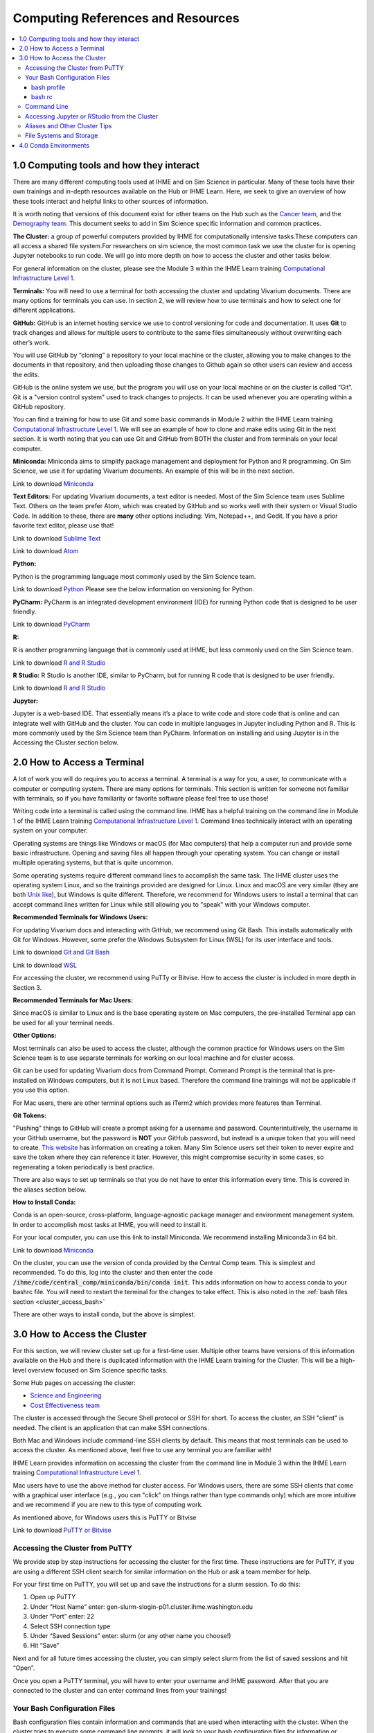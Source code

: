 .. _computing:

==================================
Computing References and Resources
==================================
..
  Section title decorators for this document:

  ==============
  Document Title
  ==============

  Section Level 1 (#.0)
  +++++++++++++++++++++
  
  Section Level 2 (#.#)
  ---------------------

  Section Level 3 (#.#.#)
  ~~~~~~~~~~~~~~~~~~~~~~~

.. contents::
  :local:
  :depth: 3

.. _computing_interfaces:

1.0 Computing tools and how they interact
+++++++++++++++++++++++++++++++++++++++++

There are many different computing tools used at IHME and on Sim Science 
in particular. Many of these tools have their own trainings and in-depth 
resources available on the Hub or IHME Learn. Here, we seek to give an 
overview of how these tools interact and helpful links to other sources 
of information. 

It is worth noting that versions of this document exist for other teams on 
the Hub such as the `Cancer team <https://hub.ihme.washington.edu/display/CT/Setting+Up+Your+System>`_, 
and the `Demography team <https://hub.ihme.washington.edu/pages/viewpage.action?pageId=83205636>`_. 
This document seeks to add in Sim Science specific information and common practices. 

**The Cluster:**  a group of powerful computers provided by IHME for 
computationally intensive tasks.These computers can all access a shared 
file system.For researchers on sim science, 
the most common task we use the cluster for is opening Jupyter notebooks 
to run code. We will go into more depth on how to access the cluster and 
other tasks below. 

For general information on the cluster, please see the Module 3 within the 
IHME Learn training `Computational Infrastructure Level 1 <https://ihme.brightspace.com/d2l/home/7028>`_.

**Terminals:** You will need to use a terminal for both accessing the cluster 
and updating Vivarium documents. There are many options for terminals you can 
use. In section 2, we will review how to use terminals and how to select one 
for different applications. 

**GitHub:** GitHub is an internet hosting service we use to control versioning for 
code and documentation. It uses **Git** to track changes and allows for multiple 
users to contribute to the same files simultaneously without overwriting each other’s 
work. 

You will use GitHub by “cloning” a repository to your local machine or the cluster, 
allowing you to make changes to the documents in that repository, and then 
uploading those changes to Github again so other users can review and access the edits. 

GitHub is the online system we use, but the program you will use on your local machine or on the cluster 
is called “Git”. Git is a "version control system" used to track changes to projects. 
It can be used whenever you are operating within a GitHub repository. 

You can find a training for how to use Git and some basic commands in Module 2 within 
the IHME Learn training `Computational Infrastructure Level 1 <https://ihme.brightspace.com/d2l/home/7028>`_. 
We will see an example of how to clone and make edits using Git in the next section. 
It is worth noting that you can use Git and GitHub from BOTH the cluster and from 
terminals on your local computer. 

**Miniconda:** Miniconda aims to simplify package management and deployment for Python 
and R programming. On Sim Science, we use it for updating Vivarium documents. An 
example of this will be in the next section. 

Link to download `Miniconda <https://docs.conda.io/en/latest/miniconda.html>`_ 

**Text Editors:** For updating Vivarium documents, a text editor is needed. Most of 
the Sim Science team uses Sublime Text. Others on the team prefer Atom, which was 
created by GitHub and so works well with their system or Visual Studio Code. In addition to these, 
there are **many** other options including: Vim, Notepad++, and Gedit. 
If you have a prior favorite text editor, please use that! 

Link to download `Sublime Text <https://www.sublimetext.com/3>`_ 

Link to download `Atom <https://github.blog/2022-06-08-sunsetting-atom/>`_

**Python:** 

Python is the programming language most commonly used by the Sim Science team. 

Link to download `Python <https://www.python.org/downloads/>`_
Please see the below information on versioning for Python. 

**PyCharm:** PyCharm is an integrated development environment (IDE) for running 
Python code that is designed to be user friendly. 

Link to download `PyCharm <https://www.jetbrains.com/pycharm/download/#section=windows>`_ 

**R:** 

R is another programming language that is commonly used at IHME, but less commonly 
used on the Sim Science team. 

Link to download `R and R Studio <https://www.dataquest.io/blog/installing-r-on-your-computer/>`_ 

**R Studio:** R Studio is another IDE, similar to PyCharm, but for running R code that is designed to be user friendly. 

Link to download `R and R Studio <https://www.dataquest.io/blog/installing-r-on-your-computer/>`_ 

**Jupyter:** 

Jupyter is a web-based IDE. That essentially means it’s a place 
to write code and store code that is online and can integrate well with GitHub and the cluster. 
You can code in multiple languages in Jupyter including Python and R. This is more commonly 
used by the Sim Science team than PyCharm. Information on installing and using Jupyter is 
in the Accessing the Cluster section below. 

.. _terminal_access:

2.0 How to Access a Terminal
++++++++++++++++++++++++++++

A lot of work you will do requires you to access a terminal. A terminal is a way for you, a 
user, to communicate with a computer or computing system. There are many options for 
terminals. This section is written for someone not familiar with terminals, so if 
you have familiarity or favorite software please feel free to use those! 

Writing code into a terminal is called using the command line. IHME has a helpful training 
on the command line in Module 1 of the IHME Learn training `Computational Infrastructure Level 1 <https://ihme.brightspace.com/d2l/home/7028>`_. Command lines technically interact with an 
operating system on your computer. 

Operating systems are things like Windows or macOS (for Mac computers) that help a computer run and provide some basic 
infrastructure. Opening and saving files all happen through your operating system. You can change or 
install multiple operating systems, but that is quite uncommon. 

Some operating systems require different command lines to accomplish the same task. The IHME 
cluster uses the operating system Linux, and so the trainings provided are designed for Linux. 
Linux and macOS are very similar (they are both `Unix like <https://en.wikipedia.org/wiki/Unix-like>`_), but Windows is quite different. Therefore, we recommend for 
Windows users to install a terminal that can accept command lines written for Linux while 
still allowing you to "speak" with your Windows computer. 

**Recommended Terminals for Windows Users:** 

For updating Vivarium docs and interacting with GitHub, we recommend using Git Bash. This 
installs automatically with Git for Windows. However, some prefer 
the Windows Subsystem for Linux (WSL) for its user interface and tools. 

Link to download `Git and Git Bash <https://git-scm.com/>`_

Link to download `WSL <https://learn.microsoft.com/en-us/windows/wsl/install>`_

For accessing the cluster, we recommend using PuTTy or Bitvise. How to access the cluster 
is included in more depth in Section 3. 

**Recommended Terminals for Mac Users:** 

Since macOS is similar to Linux and is the base operating system on Mac computers, the 
pre-installed Terminal app can be used for all your terminal needs. 

**Other Options:**

Most terminals can also be used to access the cluster, although the common practice for 
Windows users on the Sim Science team is to use separate terminals for working on our local machine and 
for cluster access. 

Git can be used for updating Vivarium docs from Command Prompt.
Command Prompt is the terminal that is pre-installed on Windows computers,
but it is not Linux based. Therefore the command line
trainings will not be applicable if you use this option.

For Mac users, there are other terminal options such as iTerm2 which provides more 
features than Terminal. 

**Git Tokens:**

"Pushing" things to GitHub will create a prompt asking for a username and password. 
Counterintuitively, the username is your GitHub username, but the password is **NOT** 
your GitHub password, but instead is a unique token that you will need to create. 
`This website <https://techglimpse.com/git-push-github-token-based-passwordless/>`_ 
has information on creating a token. Many Sim Science users set their token to 
never expire and save the token where they can reference it later. However, this 
might compromise security in some cases, so regenerating a token periodically is 
best practice. 

There are also ways to set up terminals so that you do not have to enter this information 
every time. This is covered in the aliases section below. 

**How to Install Conda:**

Conda is an open-source, cross-platform, language-agnostic package manager and 
environment management system. In order to accomplish most tasks at IHME, you will 
need to install it. 

For your local computer, you can use this link to install Miniconda. We recommend installing 
Miniconda3 in 64 bit. 

Link to download `Miniconda <https://docs.conda.io/en/latest/miniconda.html>`_ 

On the cluster, you can use the version of conda provided by the Central Comp team. This is simplest and 
recommended. To do this, log into the cluster and then enter the code 
:code:`/ihme/code/central_comp/miniconda/bin/conda init`. This adds information on how to 
access conda to your bashrc file. You will need to restart the terminal for the 
changes to take effect. This is also noted in the :ref:`bash files section <cluster_access_bash>` 

There are other ways to install conda, but the above is simplest. 

.. _cluster_access:

3.0 How to Access the Cluster
+++++++++++++++++++++++++++++

For this section, we will review cluster set up for a first-time user. Multiple other teams 
have versions of this information available on the Hub and there is duplicated information 
with the IHME Learn training for the Cluster. This will be a high-level overview focused on 
Sim Science specific tasks. 

Some Hub pages on accessing the cluster: 

- `Science and Engineering <https://hub.ihme.washington.edu/pages/viewpage.action?pageId=72807457>`_
- `Cost Effectiveness team <https://hub.ihme.washington.edu/display/CE/Setting+up+cluster+access>`_

The cluster is accessed through the Secure Shell protocol or SSH for short. 
To access the cluster, an SSH "client" is needed. The client is an application 
that can make SSH connections. 

Both Mac and Windows include command-line SSH clients by default. This means 
that most terminals can be used to access the cluster. As mentioned above, 
feel free to use any terminal you are familiar with! 

IHME Learn provides information on accessing the cluster from the command line in 
Module 3 within the IHME Learn training `Computational Infrastructure Level 1 <https://ihme.brightspace.com/d2l/home/7028>`_.

Mac users have to use the above method for cluster access. 
For Windows users, there are some SSH clients that come with a graphical user 
interface (e.g., you can "click" on things rather than type commands only) 
which are more intuitive and we recommend if you are new to this type of 
computing work. 

As mentioned above, for Windows users this is PuTTY or Bitvise 

Link to download `PuTTY or Bitvise <https://www.putty.org/>`_

.. _cluster_access_putty:

Accessing the Cluster from PuTTY
--------------------------------

We provide step by step instructions for accessing the cluster for the 
first time. These instructions are for PuTTY, if you are using a different 
SSH client search for similar information on the Hub or ask a team member for help. 

For your first time on PuTTY, you will set up and save the instructions for a slurm session. To do this: 

#. Open up PuTTY 
#. Under “Host Name” enter: gen-slurm-slogin-p01.cluster.ihme.washington.edu 
#. Under “Port” enter: 22 
#. Select SSH connection type 
#. Under “Saved Sessions” enter: slurm (or any other name you choose!) 
#. Hit “Save” 

.. image:: putty_1.png

Next and for all future times accessing the cluster, you can simply select slurm from the list of saved sessions and hit “Open”. 

.. image:: putty_2.png

Once you open a PuTTY terminal, you will have to enter your username and IHME 
password. After that you are connected to the cluster and can enter command 
lines from your trainings!  

.. image:: putty_3.png

.. _cluster_access_bash:

Your Bash Configuration Files 
-----------------------------

Bash configuration files contain information and commands that are used when 
interacting with the cluster. When the cluster tries to execute some command 
line prompts, it will look to your bash configuration files for information 
or filepaths. 

You should have 2 bash configuration files, your bash profile or :code:`.bash_profile` 
and your bash rc or :code:`.bashrc`. The rc stands for run commands and comes from the 
predecessors of Unix. 

If you make edits to either of these files, you will need to log out and then back into 
the cluster before they will take effect. 

bash profile
~~~~~~~~~~~~

The bash profile is only run when you log in to the cluster, and so is usually a shorter file. 
It contains a few lines with generic profile settings. You should **NOT** need to edit this file 
when you first start. For reference, the lines of code in your bash profile are below. If you 
think these don't match what you have, ask a friend to help you troubleshoot. 

:: 

  [[ -e ~/.profile ]] && source ~/.profile    ##Loads generic profile settings 
  [[ -e ~/.bashrc  ]] && source ~/.bashrc     ##Loads bash rc 

bash rc
~~~~~~~

Your bash rc file is run more frequently and can contain helpful settings and information 
needed to run certain commands. First, you will need to run the below line of code in 
your terminal to set up conda. Once you're logged into the cluster on the terminal of 
your choosing, run: 

.. code-block:: bash 
  :linenos:

  $ /ihme/code/central_comp/miniconda/bin/conda init  

This information is also covered in the :ref:`terminal access section above <terminal_access>`

Following that, below is a block of code designed to be copied and pasted into your bash rc file. 
If you're curious about what this code means, there are some comments included or you can ask a 
friend. It is mainly settings to make the terminal more user friendly. 

Section to copy and paste: 

::

  # Source global definitions
  if [ -f /etc/bashrc ]; then
    . /etc/bashrc
  fi

  # don't put duplicate lines or lines starting with space in the history.
  # See bash(1) for more options
  HISTCONTROL=ignoreboth

  # append to the history file, don't overwrite it
  shopt -s histappend

  # for setting history length see HISTSIZE and HISTFILESIZE in bash(1)
  HISTSIZE=-1
  HISTFILESIZE=2000

  # check the window size after each command and, if necessary,
  # update the values of LINES and COLUMNS.
  shopt -s checkwinsize

  # If set, the pattern "**" used in a pathname expansion context will
  # match all files and zero or more directories and subdirectories.
  # shopt -s globstar

  # make less more friendly for non-text input files, see lesspipe(1)
  [ -x /usr/bin/lesspipe ] && eval "$(SHELL=/bin/sh lesspipe)"

  # set variable identifying the chroot you work in (used in the prompt below)
  if [ -z "${debian_chroot:-}" ] && [ -r /etc/debian_chroot ]; then
      debian_chroot=$(cat /etc/debian_chroot)
  fi

  # set a fancy prompt (non-color, unless we know we "want" color)
  case "$TERM" in
      xterm-color|*-256color) color_prompt=yes;;
  esac

  # uncomment for a colored prompt, if the terminal has the capability; turned
  # off by default to not distract the user: the focus in a terminal window
  # should be on the output of commands, not on the prompt
  force_color_prompt=yes

  if [ -n "$force_color_prompt" ]; then
      if [ -x /usr/bin/tput ] && tput setaf 1 >&/dev/null; then
    # We have color support; assume it's compliant with Ecma-48
    # (ISO/IEC-6429). (Lack of such support is extremely rare, and such
    # a case would tend to support setf rather than setaf.)
    color_prompt=yes
      else
    color_prompt=
      fi
  fi

  if [ "$color_prompt" = yes ]; then
      PS1='${debian_chroot:+($debian_chroot)}\[\033[01;32m\]\u@\h\[\033[00m\]:\[\033[01;34m\]\w\[\033[00m\]\$ '
  else
      PS1='${debian_chroot:+($debian_chroot)}\u@\h:\w\$ '
  fi
  unset color_prompt force_color_prompt

  # If this is an xterm set the title to user@host:dir
  case "$TERM" in
  xterm*|rxvt*)
      PS1="\[\e]0;${debian_chroot:+($debian_chroot)}\u@\h: \w\a\]$PS1"
      ;;
  *)
      ;;
  esac

  # enable color support of ls and also add handy aliases
  if [ -x /usr/bin/dircolors ]; then
      test -r ~/.dircolors && eval "$(dircolors -b ~/.dircolors)" || eval "$(dircolors -b)"
      alias ls='ls --color=auto'
      #alias dir='dir --color=auto'
      #alias vdir='vdir --color=auto'

      alias grep='grep --color=auto'
      alias fgrep='fgrep --color=auto'
      alias egrep='egrep --color=auto'
  fi

  # colored GCC warnings and errors
  #export GCC_COLORS='error=01;31:warning=01;35:note=01;36:caret=01;32:locus=01:quote=01'

  # some more ls aliases
  alias ll='ls -alF'
  alias la='ls -A'
  alias l='ls -CF'

  # Add an "alert" alias for long running commands.  Use like so:
  #   sleep 10; alert
  alias alert='notify-send --urgency=low -i "$([ $? = 0 ] && echo terminal || echo error)" "$(history|tail -n1|sed -e '\''s/^\s*[0-9]\+\s*//;s/[;&|]\s*alert$//'\'')"'

  # Alias definitions.
  # You may want to put all your additions into a separate file like
  # ~/.bash_aliases, instead of adding them here directly.
  # See /usr/share/doc/bash-doc/examples in the bash-doc package.

  if [ -f ~/.bash_aliases ]; then
      . ~/.bash_aliases
  fi

  # enable programmable completion features (you don't need to enable
  # this, if it's already enabled in /etc/bash.bashrc and /etc/profile
  # sources /etc/bash.bashrc).
  if ! shopt -oq posix; then
    if [ -f /usr/share/bash-completion/bash_completion ]; then
      . /usr/share/bash-completion/bash_completion
    elif [ -f /etc/bash_completion ]; then
      . /etc/bash_completion
    fi
  fi

Another common thing to include in your bash rc file are aliases. More information on what 
these are and some examples can be found :ref:`below in the aliases section <cluster_access_other>`. 


.. _cluster_access_command:

Command Line 
------------

Once you have accessed the cluster, you can do a number of things! These are best 
covered through a few different trainings: 

#. You can move files, check permissions, and explore directories using the command line. More information on this can be found in Module 1 within the IHME Learn training `Computational Infrastructure Level 1 <https://ihme.brightspace.com/d2l/home/7028>`_.
#. You can start jobs on the cluster, simple tasks are covered in Module 3 within the IHME Learn training `Computational Infrastructure Level 1 <https://ihme.brightspace.com/d2l/home/7028>`_. 

If you need help applying any of these trainings to a practical situation, please ask! 

.. _cluster_access_jupyter:

Accessing Jupyter or RStudio from the Cluster
---------------------------------------------

The other most common task for a Sim Science researcher on the cluster is to 
start a Jupyter session. Information on how to do this can be found on the Hub 
page `here <https://hub.ihme.washington.edu/display/DataScience/My+first+Jupyter+Notebook>`_. You will also need to update your Bash configuration files in order to complete 
this, which is covered in depth in the section :ref:`Your Bash Files <cluster_access_bash>`. 


Once you have started a session, you will be able to create code, test simulation 
results, or do quick calculations. Once you have finished coding, you’ll want to 
follow the same steps as outlined above in the :ref:`Contributing New Documentation <contributing>` 
section to save the information on GitHub. All of the same Git commands work on 
the cluster the same way as on your local machine. 

You will need to make sure that you have cloned your repository and are in the 
appropriate working directory while logged into the cluster. Then you can add, 
check the status, commit, and push information in a similar way.
Researchers will generally create a new GitHub repository with a name starting 
with :code:`vivarium_research`, e.g. :code:`vivarium_research_ciff_sam`.
This will store code written by researchers, but not the simulation code itself, which is managed by
the engineers in a different repository. Having separate repositories ensures that 
researchers do not disturb engineering workflow. 

.. _cluster_access_other:

Aliases and Other Cluster Tips
------------------------------

**Aliases:**

Often, it can be annoying to type the same information repeatedly everytime you 
access the cluster. To help account for this you can create aliases. These are 
short-hand commands for commonly typed things. 

Here is a Hub page written by the `Cost Effectiveness team <https://hub.ihme.washington.edu/display/CE/Setting+up+cluster+access>`_ on how to set up aliases. 

Here, we provide a few copy and paste aliases you can add to your bashrc file. Be 
sure to update the names to match your project and username. Also, note that once 
you include these you will need to restart your cluster connection for them to take 
effect. The alias names themselves are arbitrary. While examples are provided, please 
name these whatever is short and clear for your use. 

The aliases below are: 

#. Starting a Jupyter notebook in your project's repository 
#. Starting an srun session (note: you can change the memory or other parameters before saving)
#. Checking on your current jobs on the cluster 

.. code-block:: bash 
  :linenos:

  $ alias jupyter_<PROJECT_NAME>="sh /ihme/singularity-images/rstudio/shells/jpy_rstudio_sbatch_script.sh -e <INSERT_ENVIRONMENT_NAME> -c /ihme/code/central_comp/miniconda/bin/activate -t lab -d /ihme/code/<INSERT_USERNAME>/<INSERT_PROJECT_REPO> -A proj_simscience -p i.q" 
  $ alias srun_5G="srun --mem=5G -c 1 -A proj_simscience -p all.q --pty bash" 
  $ alias squeue_<USERNAME>="squeue -u <INSERT_USERNAME>" 

If you ever forget what settings you included in an alias you can enter the command :code:`type <ALIAS_NAME>` 
into the terminal and the full alias code will be displayed. 

This is useful if you want to change the parameters of a command as well - simply display the alias code, copy 
and paste the command into the terminal, and then make needed adjustments before running. 

**Setting up Easier Cluster Access:**

There are ways to configure access so that getting on the cluster is fewer steps. 

For those using PuTTY, you can configure settings such that you do not need to type 
your username and password every time you access the cluster. This 
`Hub page <https://hub.ihme.washington.edu/display/IHD/PuTTY>`_ 
does a very good job of outlining the steps. However, note that for step 2 of 
"Configure PuTTY Itself", this author needed to enter "gen-slurm-slogin-p01.cluster.ihme.washington.edu" 
instead of "cluster-submit1.ihme.washington.edu", which is listed on the page. 

A similar procedure can be used for Bitvise, instructions are on `this webpage <https://www.bitvise.com/getting-started-public-key-bitvise>`_. 

For those using command line to access the cluster, you can do two things for 
easier access: 

#. Set up an alias to allow for a shorter command line to access the cluster 
#. Configure your computer to not need your username and password everytime 

For both of these, this Hub page by the `Cost Effectiveness team <https://hub.ihme.washington.edu/display/CE/Setting+up+cluster+access>`_ has a good step by step guide to configuring your 
setup. If you need help with this process, reach out to someone on the team. 

**Long Cluster Jobs:**
When your computer falls asleep, it will stop access to the cluster and cut 
off any interactive jobs (i.e. :code:`srun` sessions) that were currently 
running. This can be problematic if a command needs to run overnight. There 
are a few different options to account for this including: screen, MOSH, or 
tmux. If you need to use these, ask a teammate.

.. _cluster_access_files:

File Systems and Storage 
------------------------

The cluster can be confusing with where to store code and data. Our 
team has created some best practices to use for data storage. 

For code, please create a new directory under :code:`/ihme/code` with your 
username. For example, this might be :code:`/ihme/code/lutzes`. 
You should clone GitHub respositories to this location and have 
all Jupyter notebooks and other code stored here. 

For data files, there are two locations based on the size of the 
data file. 

#. For small data files, store these on GitHub in the same location as your code. Examples might include: a list of nicknames, disease severity proportions by age/sex group, or drug efficacy data. The absolute maximum file size on GitHub is 100 megabytes, but be mindful of including any file over 10 megabytes, especially if there are many such files or if the file changes frequently. Too many large files can slow down the process of making new clones of the repository.
#. For large files, store these in a shared location on the cluster. Considering making a new folder for each project for data storage. 
#. When you decide where to store data, please also consider any data restrictions that might exist. 

Regardless of where you store data, it is important to track updates 
to data files carefully. Engineers might copy and paste a file into a 
new location, so updating the file might not actually change what is 
being used in the sim. Therefore, follow these steps: 

#. Use the naming conventions below to ensure consistency. 
#. Always version up rather than replacing a data file that is used by engineering or is not tracked in GitHub (e.g., create a new file with the current date rather than just replacing with a different file of the same name). 
#. Include the exact file name and location in the docs. This means if you version up a data file, you will need to update the docs to reflect the new name. This ensures the engineers are aware of any changes. 

For consistency, please use this naming convention for all files: :code:`FILENAME_20230309.ext`. 
For example, this might be :code:`heart_failure_proportions_20230310.csv` 

.. _conda_environments:

4.0 Conda Environments
++++++++++++++++++++++

A conda environment is a "workspace" in which you can run code with certain 
packages installed. You can install a package in a conda environment without 
affecting any other conda environments: they are **isolated** from one another.

This allows you to have multiple projects that each have their own separate set 
of packages and package versions. Below are some common questions on environments.

**What is an environment again?**
It’s a "workspace" that contains a specific collection of packages that 
you have installed. Basically, it is a shortcut to have all the relevant 
packages you need for a project in one place. 

**What are the advantages to having separate environments?**
Over time, new versions of packages come out. 
It can therefore be helpful to create new environments to ensure you have 
the latest package versions. 

While you can uninstall and reinstall new versions of packages in existing 
environments, this can sometimes cause errors in existing code. Therefore, 
it is helpful to keep environments that work with existing code 
and to create new environments for new projects and install the 
latest versions of packages in those. 

**What environments are available for me to use?**
The Central Computation team maintains an environment, which anyone at IHME can use,
that includes all the packages necessary for accessing GBD results (plus some other 
common packages). However, this environment is read-only. Read-only means you can 
use it, but you can't change it. So if you want any packages not included there, 
you will need to make your own environment.

Another option is to copy the engineering team's environment for a particular 
project. For this option, you will technically make your own environment, but rather 
than selecting packages by yourself, you will just install everything the engineering 
team is using. However, since you are making your own environment you can also add 
new packages or update as needed. 

If you are not familiar with environments, we recommend this option as it is straightforward 
but still allows you to make a personal environment. 

Instructions for how to do this are found in the readme section of the engineering GitHub page 
for your project. For example, these are the `CVD environment instructions <https://github.com/ihmeuw/vivarium_nih_us_cvd>`_. If you are having trouble locating these for your projects, ask an engineering team member. 

Another common option is to make a make your own environment for a project. 
If you are familiar with environments, this is a recommended approach. It is 
common practice for each researcher to make a new environment for each 
project they work on. They may even make multiple if they want to use different 
versions in different parts of a project.

**How do you make a new environment?** 
Before you can make a new environment, ensure that you have git and conda installed. 
Instructions for this can be found above if needed. 

Once these are installed, navigate in your preferred terminal. Ensure that you are 
in the right location to have this environment on your local machine or on the cluster 
as needed. Then, follow the below code: 

.. code-block:: bash 
  :linenos:

  $ conda create --name=INSERT_NAME_HERE python=3.8
  $ #conda will download python and base dependencies
  $ conda activate ENVIRONMENT_NAME 
  (ENVIRONMENT_NAME) $ pip install <INSERT PACKAGE NAME HERE> 

From here, repeat the pip install line for all packages you wish to include. 

**How do I install new information to an existing environment?**
Once you have made a new environment, you can add some commonly used packages 
using :code:`pip install package`. A list of common packages to install is provided 
below. You can also include multiple packages in a single command. For convenience, 
a code snippet you can copy and paste is included here with some common packages. 

.. code-block:: bash 
  :linenos:

  $ pip install numpy pandas scipy risk_distributions statsmodels matplotlib seaborn db_queries get_draws gbd_mapping 

**Common Packages:**

Packages for data manipulation and statistics: 

- NumPy (usually imported as np)
- Pandas (usually imported as pd)
- SciPy 
- risk_distributions (`more information <https://risk-distributions.readthedocs.io/en/latest/>`_)
- statsmodels (usually imported as sm or smf)

Packages for visualization: 

- Matplotlib (usually imported as plt)
- Seaborn (usually imported as sns)

Packages for accessing GBD data (`shared function information <https://hub.ihme.washington.edu/display/SF/Shared+Functions+Home>`_):

- db_queries 
- get_draws 
- gbd_mapping (`further information <https://vivarium.readthedocs.io/projects/gbd-mapping/en/latest/gbd_mapping.html>`_)

**Trouble Shooting:**

Packages usually have to be in your environment before you can :code:`import` 
them in Python. If an :code:`import` command fails, try installing the package 
to the environment and restarting the Jupyter kernel (for example Kernel -> 
Restart in the Jupyter Notebook menu).

However, there are some common packages that do not require a pip install and come 
pre-loaded into Python. A partial list is included below for clarity. These do still need 
to be imported at the start of a notebook. 

- math 
- warnings 
- random 

The IHME specific packages for accessing GBD data should only be used on the cluster (db_queries, 
get_draws and gbd_mapping). If you are creating an environment on your local machine, these will 
not install correctly and should be removed from the pip statement above. 

Some packages have dependencies on other python packages or are not able to be 
installed using the pip command. If you attempt to install a package and find errors, 
ask a friend for help. 

**When should I use the GBD environment vs making my own?**
In general, it is best practice to use your own environment for project 
work. However, the GBD environment is helpful for small tasks and non-project work. 

**I installed a package to this environment on the cluster - why won't it work?** 
Your local machine and the cluster are different and don’t "speak" between environments. 
So if you install a package to an environment while on the cluster, it won't 
show on your local machine. 

**What is Python vs Conda Vs Anaconda?**
Python is the name of a programming language. It is the name for the syntax 
used in code. 

Conda is a package manager that we use to create and maintain environments. It is 
designed to allow for easier package installation and control across team members. 

Anaconda is a software you can use to install Python and conda, and create conda 
environments, on Windows. It is specifically designed for data science. 


